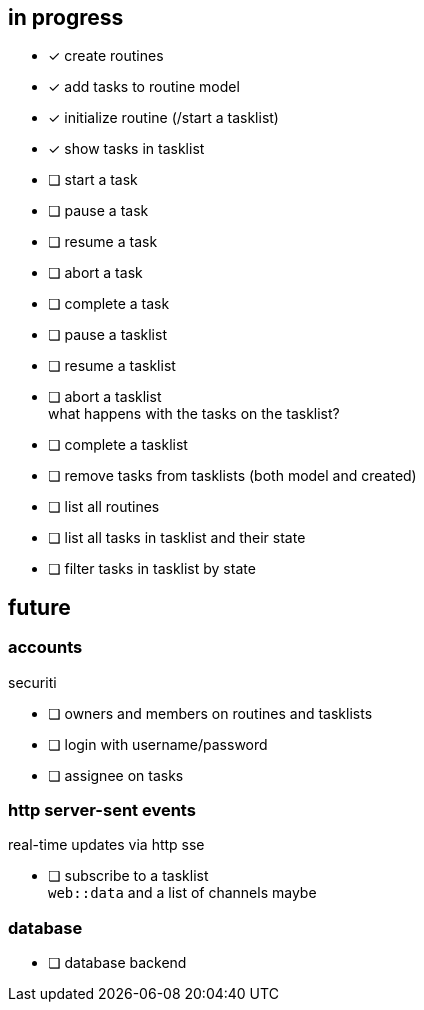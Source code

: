 == in progress

- [x] create routines
- [x] add tasks to routine model
- [x] initialize routine (/start a tasklist)
- [x] show tasks in tasklist
- [ ] start a task
- [ ] pause a task
- [ ] resume a task
- [ ] abort a task
- [ ] complete a task
- [ ] pause a tasklist
- [ ] resume a tasklist
- [ ] abort a tasklist +
      what happens with the tasks on the tasklist?
- [ ] complete a tasklist
- [ ] remove tasks from tasklists (both model and created)
- [ ] list all routines
- [ ] list all tasks in tasklist and their state
- [ ] filter tasks in tasklist by state

== future

=== accounts

securiti

- [ ] owners and members on routines and tasklists
- [ ] login with username/password
- [ ] assignee on tasks

=== http server-sent events

real-time updates via http sse

- [ ] subscribe to a tasklist +
      `+web::data+` and a list of channels maybe

=== database

- [ ] database backend
